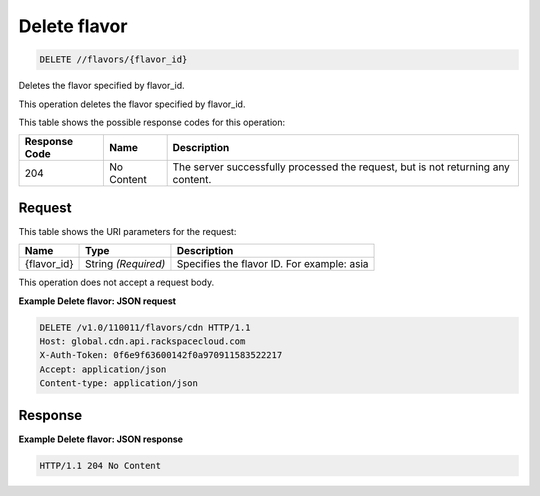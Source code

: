 
.. THIS OUTPUT IS GENERATED FROM THE WADL. DO NOT EDIT.

Delete flavor
^^^^^^^^^^^^^^^^^^^^^^^^^^^^^^^^^^^^^^^^^^^^^^^^^^^^^^^^^^^^^^^^^^^^^^^^^^^^^^^^

.. code::

    DELETE //flavors/{flavor_id}

Deletes the flavor specified by flavor_id.

This operation deletes the flavor specified by flavor_id.



This table shows the possible response codes for this operation:


+--------------------------+-------------------------+-------------------------+
|Response Code             |Name                     |Description              |
+==========================+=========================+=========================+
|204                       |No Content               |The server successfully  |
|                          |                         |processed the request,   |
|                          |                         |but is not returning any |
|                          |                         |content.                 |
+--------------------------+-------------------------+-------------------------+


Request
""""""""""""""""




This table shows the URI parameters for the request:

+--------------------------+-------------------------+-------------------------+
|Name                      |Type                     |Description              |
+==========================+=========================+=========================+
|{flavor_id}               |String *(Required)*      |Specifies the flavor ID. |
|                          |                         |For example: asia        |
+--------------------------+-------------------------+-------------------------+





This operation does not accept a request body.




**Example Delete flavor: JSON request**


.. code::

    DELETE /v1.0/110011/flavors/cdn HTTP/1.1
    Host: global.cdn.api.rackspacecloud.com
    X-Auth-Token: 0f6e9f63600142f0a970911583522217
    Accept: application/json
    Content-type: application/json
    


Response
""""""""""""""""







**Example Delete flavor: JSON response**


.. code::

    HTTP/1.1 204 No Content


